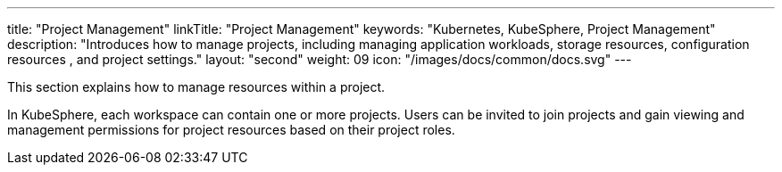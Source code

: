 ---
title: "Project Management"
linkTitle: "Project Management"
keywords: "Kubernetes, KubeSphere, Project Management"
description: "Introduces how to manage projects, including managing application workloads, storage resources, configuration resources , and project settings."
layout: "second"
weight: 09
icon: "/images/docs/common/docs.svg"
---


This section explains how to manage resources within a project.

In KubeSphere, each workspace can contain one or more projects. Users can be invited to join projects and gain viewing and management permissions for project resources based on their project roles.